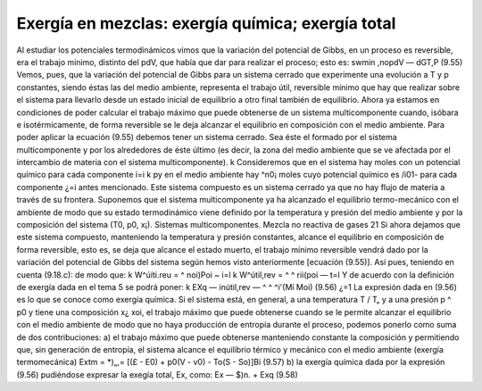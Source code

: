 Exergía en mezclas: exergía química; exergía total
--------------------------------------------------

Al estudiar los potenciales termodinámicos vimos que la variación del potencial de Gibbs, en un proceso es reversible, era el trabajo mínimo, distinto del pdV, que había que dar para realizar el proceso; esto es:
swmin
,nopdV — dGT,P	(9.55)
Vemos, pues, que la variación del potencial de Gibbs para un sistema cerrado que experimente una evolución a T y p constantes, siendo éstas las del medio ambiente, representa el trabajo útil, reversible mínimo que hay que realizar sobre el sistema para llevarlo desde un estado inicial de equilibrio a otro final también de equilibrio.
Ahora ya estamos en condiciones de poder calcular el trabajo máximo que puede obtenerse de un sistema multicomponente cuando, isóbara e isotérmicamente, de forma reversible se le deja alcanzar el equilibrio en composición con el medio ambiente.
Para poder aplicar la ecuación (9.55) debemos tener un sistema cerrado. Sea éste el formado
por el sistema multicomponente y por los alrededores de éste último (es decir, la zona del medio
ambiente que se ve afectada por el intercambio de materia con el sistema multicomponente).
k
Consideremos que en el sistema hay moles con un potencial químico para cada componente
i=i
k
p\ y en el medio ambiente hay ^n0¡ moles cuyo potencial químico es /i01- para cada componente
¿=i
antes mencionado. Este sistema compuesto es un sistema cerrado ya que no hay flujo de materia a través de su frontera. Suponemos que el sistema multicomponente ya ha alcanzado el equilibrio termo-mecánico con el ambiente de modo que su estado termodinámico viene definido por la temperatura y presión del medio ambiente y por la composición del sistema (T0,	p0,	x¡).
Sistemas multicomponentes. Mezcla no reactiva de gases
21
Si ahora dejamos que este sistema compuesto, manteniendo la temperatura y presión constantes, alcance el equilibrio en composición de forma reversible, esto es, se deja que alcance el estado muerto, el trabajo mínimo reversible vendrá dado por la variación del potencial de Gibbs del sistema según hemos visto anteriormente [ecuación (9.55)]. Así pues, teniendo en cuenta (9.18.c):
de modo que:
k
W^úíti.reu = ^	noi)Poi ~
i=l
k
W^útil,rev = ^ ^ rii(poi —
t=l
Y de acuerdo con la definición de exergía dada en el tema 5 se podrá poner:
k
EXq — inútil,rev — ^ ^ ^i'(Mí Moi)	(9.56)
¿=1
La expresión dada en (9.56) es lo que se conoce como exergía química.
Si el sistema está, en general, a una temperatura T / T„ y a una presión p ^ p0 y tiene una composición x¿ xoi, el trabajo máximo que puede obtenerse cuando se le permite alcanzar el equilibrio con el medio ambiente de modo que no haya producción de entropía durante el proceso, podemos ponerlo como suma de dos contribuciones:
a) el trabajo máximo que puede obtenerse manteniendo constante la composición y permitiendo que, sin generación de entropía, el sistema alcance el equilibrio térmico y mecánico con el medio ambiente (exergía termomecánica)
Extm = *)„,= [(£ - E0) + p0(V - v0) - To(S - So)]Bi	(9.57)
b) la exergía química dada por la expresión (9.56) pudiéndose expresar la exegía total, Ex, como:
Ex — $)n. + Exq
(9.58)


